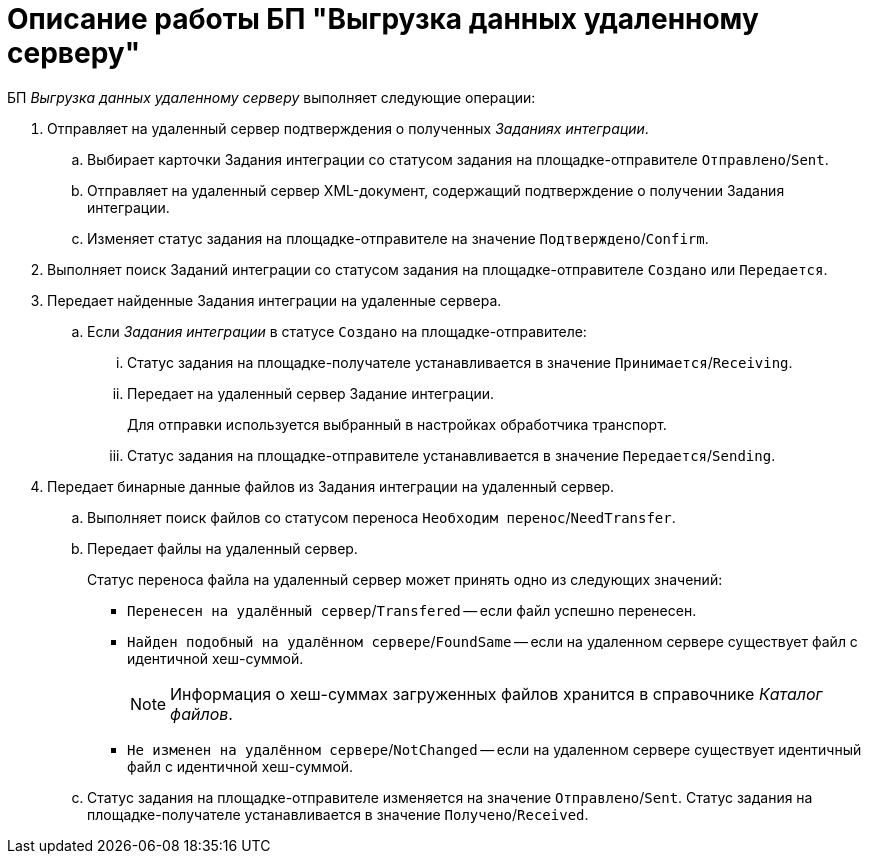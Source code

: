 = Описание работы БП "Выгрузка данных удаленному серверу"

БП _Выгрузка данных удаленному серверу_ выполняет следующие операции:

. Отправляет на удаленный сервер подтверждения о полученных _Заданиях интеграции_.
.. Выбирает карточки Задания интеграции со статусом задания на площадке-отправителе `Отправлено`/`Sent`.
.. Отправляет на удаленный сервер XML-документ, содержащий подтверждение о получении Задания интеграции.
.. Изменяет статус задания на площадке-отправителе на значение `Подтверждено`/`Confirm`.
. Выполняет поиск Заданий интеграции со статусом задания на площадке-отправителе `Создано` или `Передается`.
. Передает найденные Задания интеграции на удаленные сервера.
.. Если _Задания интеграции_ в статусе `Создано` на площадке-отправителе:
... Статус задания на площадке-получателе устанавливается в значение `Принимается`/`Receiving`.
... Передает на удаленный сервер Задание интеграции.
+
Для отправки используется выбранный в настройках обработчика транспорт.
... Статус задания на площадке-отправителе устанавливается в значение `Передается`/`Sending`.
. Передает бинарные данные файлов из Задания интеграции на удаленный сервер.
.. Выполняет поиск файлов со статусом переноса `Необходим перенос`/`NeedTransfer`.
.. Передает файлы на удаленный сервер.
+
Статус переноса файла на удаленный сервер может принять одно из следующих значений:

* `Перенесен на удалённый сервер`/`Transfered` -- если файл успешно перенесен.
* `Найден подобный на удалённом сервере`/`FoundSame` -- если на удаленном сервере существует файл с идентичной хеш-суммой.
+
[NOTE]
====
Информация о хеш-суммах загруженных файлов хранится в справочнике _Каталог файлов_.
====
+
* `Не изменен на удалённом сервере`/`NotChanged` -- если на удаленном сервере существует идентичный файл с идентичной хеш-суммой.
+
.. Статус задания на площадке-отправителе изменяется на значение `Отправлено`/`Sent`. Статус задания на площадке-получателе устанавливается в значение `Получено`/`Received`.

